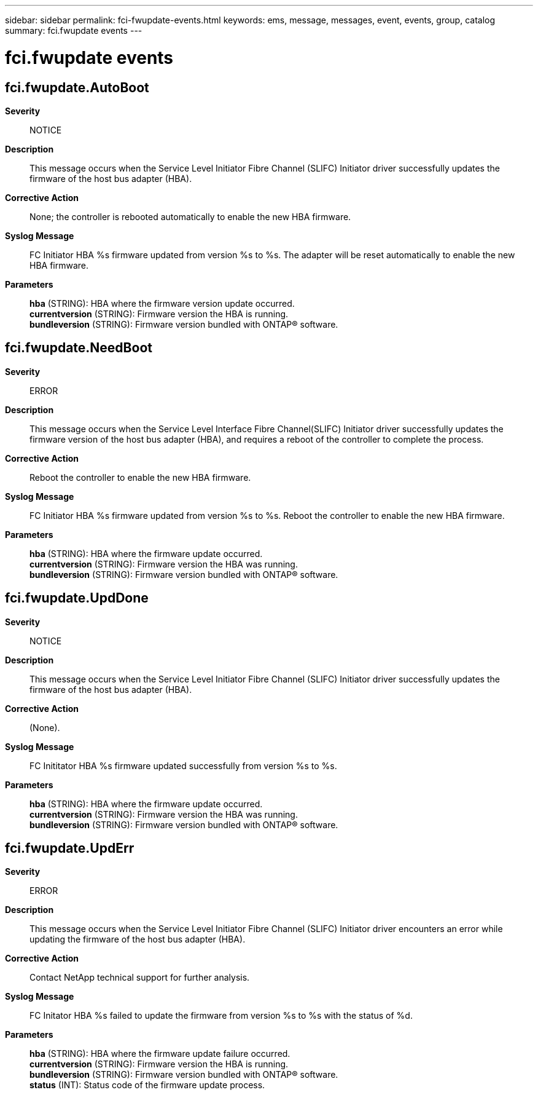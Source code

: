 ---
sidebar: sidebar
permalink: fci-fwupdate-events.html
keywords: ems, message, messages, event, events, group, catalog
summary: fci.fwupdate events
---

= fci.fwupdate events
:toclevels: 1
:hardbreaks:
:nofooter:
:icons: font
:linkattrs:
:imagesdir: ./media/

== fci.fwupdate.AutoBoot
*Severity*::
NOTICE
*Description*::
This message occurs when the Service Level Initiator Fibre Channel (SLIFC) Initiator driver successfully updates the firmware of the host bus adapter (HBA).
*Corrective Action*::
None; the controller is rebooted automatically to enable the new HBA firmware.
*Syslog Message*::
FC Initiator HBA %s firmware updated from version %s to %s. The adapter will be reset automatically to enable the new HBA firmware.
*Parameters*::
*hba* (STRING): HBA where the firmware version update occurred.
*currentversion* (STRING): Firmware version the HBA is running.
*bundleversion* (STRING): Firmware version bundled with ONTAP(R) software.

== fci.fwupdate.NeedBoot
*Severity*::
ERROR
*Description*::
This message occurs when the Service Level Interface Fibre Channel(SLIFC) Initiator driver successfully updates the firmware version of the host bus adapter (HBA), and requires a reboot of the controller to complete the process.
*Corrective Action*::
Reboot the controller to enable the new HBA firmware.
*Syslog Message*::
FC Initiator HBA %s firmware updated from version %s to %s. Reboot the controller to enable the new HBA firmware.
*Parameters*::
*hba* (STRING): HBA where the firmware update occurred.
*currentversion* (STRING): Firmware version the HBA was running.
*bundleversion* (STRING): Firmware version bundled with ONTAP(R) software.

== fci.fwupdate.UpdDone
*Severity*::
NOTICE
*Description*::
This message occurs when the Service Level Initiator Fibre Channel (SLIFC) Initiator driver successfully updates the firmware of the host bus adapter (HBA).
*Corrective Action*::
(None).
*Syslog Message*::
FC Inititator HBA %s firmware updated successfully from version %s to %s.
*Parameters*::
*hba* (STRING): HBA where the firmware update occurred.
*currentversion* (STRING): Firmware version the HBA was running.
*bundleversion* (STRING): Firmware version bundled with ONTAP(R) software.

== fci.fwupdate.UpdErr
*Severity*::
ERROR
*Description*::
This message occurs when the Service Level Initiator Fibre Channel (SLIFC) Initiator driver encounters an error while updating the firmware of the host bus adapter (HBA).
*Corrective Action*::
Contact NetApp technical support for further analysis.
*Syslog Message*::
FC Initator HBA %s failed to update the firmware from version %s to %s with the status of %d.
*Parameters*::
*hba* (STRING): HBA where the firmware update failure occurred.
*currentversion* (STRING): Firmware version the HBA is running.
*bundleversion* (STRING): Firmware version bundled with ONTAP(R) software.
*status* (INT): Status code of the firmware update process.
